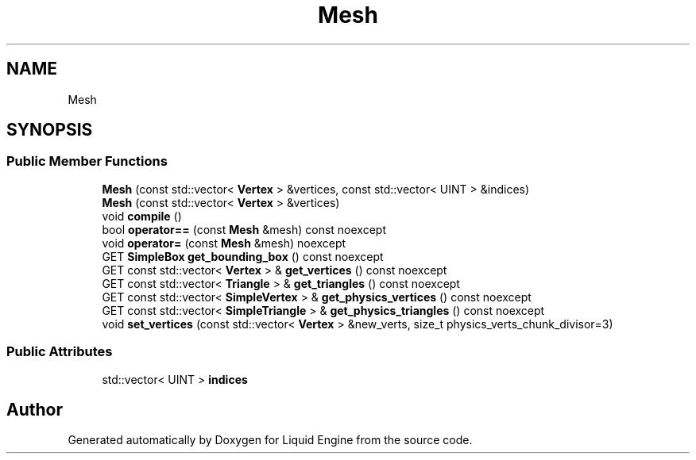 .TH "Mesh" 3 "Fri Aug 11 2023" "Liquid Engine" \" -*- nroff -*-
.ad l
.nh
.SH NAME
Mesh
.SH SYNOPSIS
.br
.PP
.SS "Public Member Functions"

.in +1c
.ti -1c
.RI "\fBMesh\fP (const std::vector< \fBVertex\fP > &vertices, const std::vector< UINT > &indices)"
.br
.ti -1c
.RI "\fBMesh\fP (const std::vector< \fBVertex\fP > &vertices)"
.br
.ti -1c
.RI "void \fBcompile\fP ()"
.br
.ti -1c
.RI "bool \fBoperator==\fP (const \fBMesh\fP &mesh) const noexcept"
.br
.ti -1c
.RI "void \fBoperator=\fP (const \fBMesh\fP &mesh) noexcept"
.br
.ti -1c
.RI "GET \fBSimpleBox\fP \fBget_bounding_box\fP () const noexcept"
.br
.ti -1c
.RI "GET const std::vector< \fBVertex\fP > & \fBget_vertices\fP () const noexcept"
.br
.ti -1c
.RI "GET const std::vector< \fBTriangle\fP > & \fBget_triangles\fP () const noexcept"
.br
.ti -1c
.RI "GET const std::vector< \fBSimpleVertex\fP > & \fBget_physics_vertices\fP () const noexcept"
.br
.ti -1c
.RI "GET const std::vector< \fBSimpleTriangle\fP > & \fBget_physics_triangles\fP () const noexcept"
.br
.ti -1c
.RI "void \fBset_vertices\fP (const std::vector< \fBVertex\fP > &new_verts, size_t physics_verts_chunk_divisor=3)"
.br
.in -1c
.SS "Public Attributes"

.in +1c
.ti -1c
.RI "std::vector< UINT > \fBindices\fP"
.br
.in -1c

.SH "Author"
.PP 
Generated automatically by Doxygen for Liquid Engine from the source code\&.
